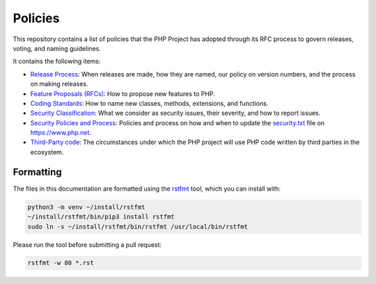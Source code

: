 ##########
 Policies
##########

This repository contains a list of policies that the PHP Project has adopted
through its RFC process to govern releases, voting, and naming guidelines.

It contains the following items:

-  `Release Process <release-process.rst>`_: When releases are made, how they
   are named, our policy on version numbers, and the process on making releases.

-  `Feature Proposals (RFCs) <feature-proposals.rst>`_: How to propose new
   features to PHP.

-  `Coding Standards <coding-standards-and-naming.rst>`_: How to name new
   classes, methods, extensions, and functions.

-  `Security Classification <security-classification.rst>`_: What we consider as
   security issues, their severity, and how to report issues.

-  `Security Policies and Process <security-policies.rst>`_: Policies and
   process on how and when to update the `security.txt
   <https://www.php.net/.well-known/security.txt>`_ file on https://www.php.net.

-  `Third-Party code <third-party-code.rst>`_: The circumstances under which the
   PHP project will use PHP code written by third parties in the ecosystem.

************
 Formatting
************

The files in this documentation are formatted using the `rstfmt
<https://github.com/dzhu/rstfmt>`_ tool, which you can install with:

.. code::

   python3 -m venv ~/install/rstfmt
   ~/install/rstfmt/bin/pip3 install rstfmt
   sudo ln -s ~/install/rstfmt/bin/rstfmt /usr/local/bin/rstfmt

Please run the tool before submitting a pull request:

.. code::

   rstfmt -w 80 *.rst
